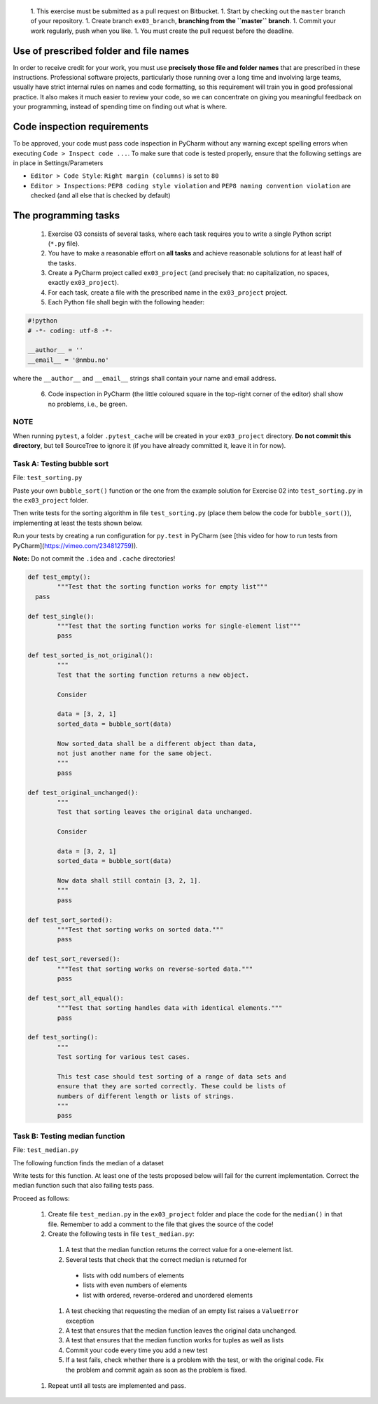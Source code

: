  1. This exercise must be submitted as a pull request on Bitbucket.
 1. Start by checking out the ``master`` branch of your repository.
 1. Create branch ``ex03_branch``, **branching from the ``master`` branch**.
 1. Commit your work regularly, push when you like.
 1. You must create the pull request before the deadline.

Use of prescribed folder and file names
---------------------------------------

In order to receive credit for your work, you must use **precisely
those file and folder names** that are prescribed in these
instructions. Professional software projects, particularly those
running over a long time and involving large teams, usually have
strict internal rules on names and code formatting, so this
requirement will train you in good professional practice. It also
makes it much easier to review your code, so we can concentrate on
giving you meaningful feedback on your programming, instead of
spending time on finding out what is where.

Code inspection requirements
----------------------------

To be approved, your code must pass code inspection in PyCharm 
without any warning except spelling errors when executing ``Code >
Inspect code ...``.  To make sure that code is
tested properly, ensure that the following settings are in place in
Settings/Parameters

- ``Editor > Code Style``: ``Right margin (columns)`` is set to ``80``
- ``Editor > Inspections``: ``PEP8 coding style violation`` and ``PEP8
  naming convention violation`` are checked (and all else that is
  checked by default)

The programming tasks
---------------------

 #. Exercise 03 consists of several tasks, where each task requires you
    to write a single Python script (``*.py`` file).
 #. You have to make a reasonable effort on **all tasks** and achieve
    reasonable solutions for at least half of the tasks.
 #. Create a PyCharm project called ``ex03_project`` (and precisely that: no
    capitalization, no spaces, exactly ``ex03_project``).
 #. For each task, create a file with the prescribed name in the ``ex03_project`` project.
 #. Each Python file shall begin with the following header:

.. code:: python

        #!python
        # -*- coding: utf-8 -*-
        
        __author__ = ''
        __email__ = '@nmbu.no'

where the ``__author__`` and ``__email__`` strings shall contain your name and email address.
    
 6. Code inspection in PyCharm (the little coloured square in the
    top-right corner of the editor) shall show no problems, i.e., be
    green.

NOTE
~~~~

When running ``pytest``, a folder ``.pytest_cache`` will be created in
your ``ex03_project`` directory. **Do not commit this directory**, but
tell SourceTree to ignore it (if you have already committed it, leave
it in for now).

Task A: Testing bubble sort
~~~~~~~~~~~~~~~~~~~~~~~~~~~

File: ``test_sorting.py``

Paste your own ``bubble_sort()`` function or the one from the example
solution for Exercise 02 into ``test_sorting.py`` in the ``ex03_project``
folder.

Then write tests for the sorting algorithm in file
``test_sorting.py`` (place them below the code for ``bubble_sort()``),
implementing at least the tests shown below.

Run your tests by creating a run configuration for ``py.test`` in PyCharm (see [this video for how to run tests from PyCharm](https://vimeo.com/234812759)).

**Note:** Do not commit the ``.idea`` and ``.cache`` directories!

.. code:: python

	def test_empty():
		"""Test that the sorting function works for empty list"""
	  pass

	def test_single():
		"""Test that the sorting function works for single-element list"""
		pass

	def test_sorted_is_not_original():
		"""
		Test that the sorting function returns a new object.

		Consider

		data = [3, 2, 1]
		sorted_data = bubble_sort(data)

		Now sorted_data shall be a different object than data,
		not just another name for the same object.
		"""
		pass

	def test_original_unchanged():
		"""
		Test that sorting leaves the original data unchanged.

		Consider

		data = [3, 2, 1]
		sorted_data = bubble_sort(data)

		Now data shall still contain [3, 2, 1].
		"""
		pass

	def test_sort_sorted():
		"""Test that sorting works on sorted data."""
		pass

	def test_sort_reversed():
		"""Test that sorting works on reverse-sorted data."""
		pass

	def test_sort_all_equal():
		"""Test that sorting handles data with identical elements."""
		pass

	def test_sorting():
		"""
		Test sorting for various test cases.

		This test case should test sorting of a range of data sets and
		ensure that they are sorted correctly. These could be lists of
		numbers of different length or lists of strings.	
		"""
		pass


Task B: Testing median function
~~~~~~~~~~~~~~~~~~~~~~~~~~~~~~~

File: ``test_median.py``

The following function finds the median of a dataset

.. code:: python
	def median(data):
		"""
		Returns median of data.

		:param data: An iterable of containing numbers
		:return: Median of data
		"""

		sdata = sorted(data)
		n = len(sdata)
		return (sdata[n//2] if n % 2 == 1
				else 0.5 * (sdata[n//2 - 1] + sdata[n//2]))

Write tests for this function. At least one of the tests
proposed below will fail for the current implementation.
Correct the median function such that also failing tests pass.

Proceed as follows:

 #. Create file ``test_median.py`` in the ``ex03_project`` folder and place
    the code for the ``median()`` in that file. Remember to add a comment
    to the file that gives the source of the code!
 #. Create the following tests in file ``test_median.py``:
 
   #. A test that the median function returns the correct value for a one-element list.
   #. Several tests that check that the correct median is returned for 
     - lists with odd numbers of elements
     - lists with even numbers of elements
     - list with ordered, reverse-ordered and unordered elements
   #. A test checking that requesting the median of an empty list
      raises a ``ValueError`` exception
   #. A test that ensures that the median function leaves the original data unchanged.
   #. A test that ensures that the median function works for tuples as well as lists
   #. Commit your code every time you add a new test
   #. If a test fails, check whether there is a problem with the test, or with the
      original code. Fix the problem and commit again as soon as the
      problem is fixed.
    
 #. Repeat until all tests are implemented and pass.
